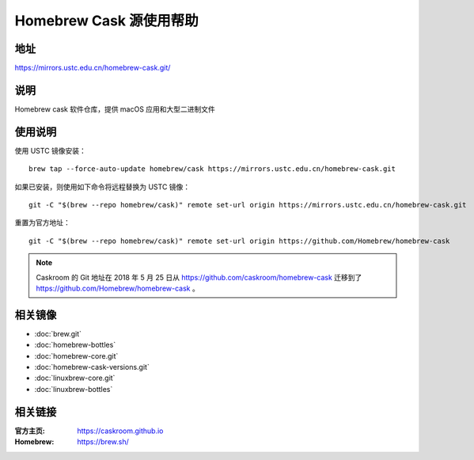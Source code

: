 ========================
Homebrew Cask 源使用帮助
========================

地址
====

https://mirrors.ustc.edu.cn/homebrew-cask.git/

说明
====

Homebrew cask 软件仓库，提供 macOS 应用和大型二进制文件

使用说明
========

使用 USTC 镜像安装：

::

    brew tap --force-auto-update homebrew/cask https://mirrors.ustc.edu.cn/homebrew-cask.git

如果已安装，则使用如下命令将远程替换为 USTC 镜像：

::

    git -C "$(brew --repo homebrew/cask)" remote set-url origin https://mirrors.ustc.edu.cn/homebrew-cask.git

重置为官方地址：

::

    git -C "$(brew --repo homebrew/cask)" remote set-url origin https://github.com/Homebrew/homebrew-cask

.. note::
    Caskroom 的 Git 地址在 2018 年 5 月 25 日从 https://github.com/caskroom/homebrew-cask 迁移到了
    https://github.com/Homebrew/homebrew-cask 。

相关镜像
========
- :doc:`brew.git`
- :doc:`homebrew-bottles`
- :doc:`homebrew-core.git`
- :doc:`homebrew-cask-versions.git`
- :doc:`linuxbrew-core.git`
- :doc:`linuxbrew-bottles`

相关链接
========

:官方主页: https://caskroom.github.io
:Homebrew: https://brew.sh/
